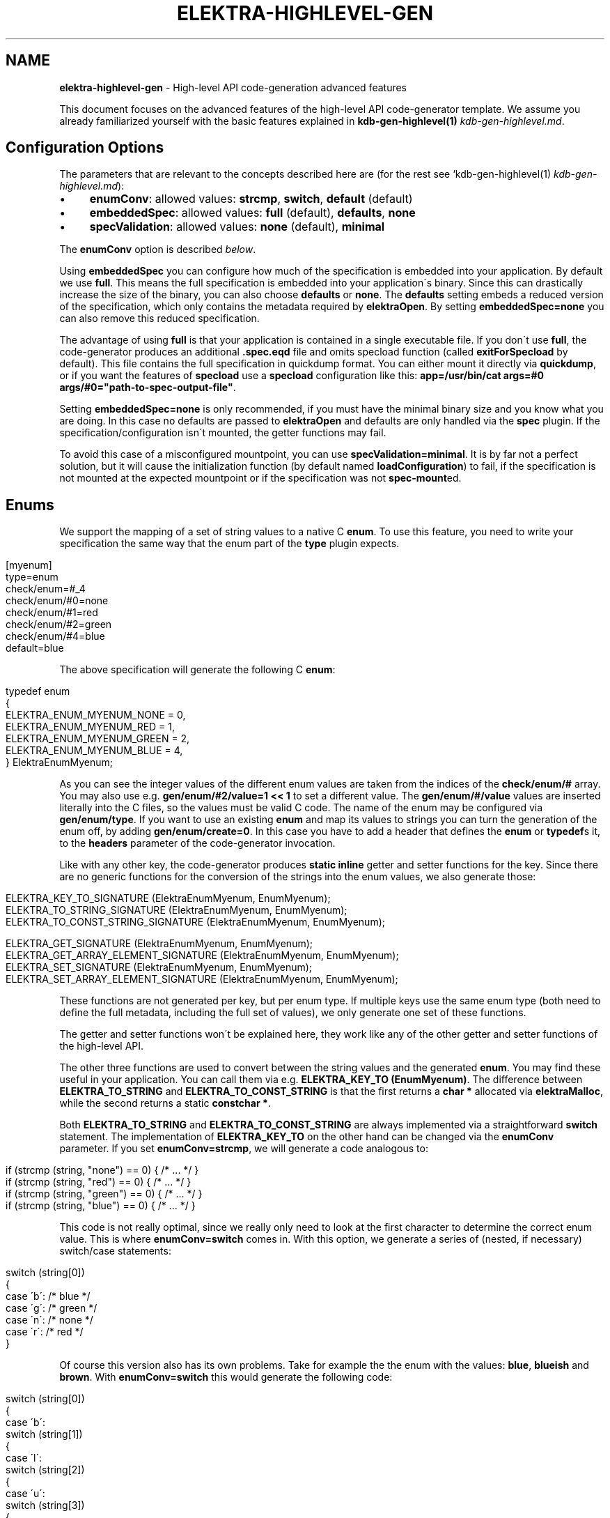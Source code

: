 .\" generated with Ronn/v0.7.3
.\" http://github.com/rtomayko/ronn/tree/0.7.3
.
.TH "ELEKTRA\-HIGHLEVEL\-GEN" "7" "September 2019" "" ""
.
.SH "NAME"
\fBelektra\-highlevel\-gen\fR \- High\-level API code\-generation advanced features
.
.P
This document focuses on the advanced features of the high\-level API code\-generator template\. We assume you already familiarized yourself with the basic features explained in \fBkdb\-gen\-highlevel(1)\fR \fIkdb\-gen\-highlevel\.md\fR\.
.
.SH "Configuration Options"
The parameters that are relevant to the concepts described here are (for the rest see `kdb\-gen\-highlevel(1) \fIkdb\-gen\-highlevel\.md\fR):
.
.IP "\(bu" 4
\fBenumConv\fR: allowed values: \fBstrcmp\fR, \fBswitch\fR, \fBdefault\fR (default)
.
.IP "\(bu" 4
\fBembeddedSpec\fR: allowed values: \fBfull\fR (default), \fBdefaults\fR, \fBnone\fR
.
.IP "\(bu" 4
\fBspecValidation\fR: allowed values: \fBnone\fR (default), \fBminimal\fR
.
.IP "" 0
.
.P
The \fBenumConv\fR option is described \fIbelow\fR\.
.
.P
Using \fBembeddedSpec\fR you can configure how much of the specification is embedded into your application\. By default we use \fBfull\fR\. This means the full specification is embedded into your application\'s binary\. Since this can drastically increase the size of the binary, you can also choose \fBdefaults\fR or \fBnone\fR\. The \fBdefaults\fR setting embeds a reduced version of the specification, which only contains the metadata required by \fBelektraOpen\fR\. By setting \fBembeddedSpec=none\fR you can also remove this reduced specification\.
.
.P
The advantage of using \fBfull\fR is that your application is contained in a single executable file\. If you don\'t use \fBfull\fR, the code\-generator produces an additional \fB\.spec\.eqd\fR file and omits specload function (called \fBexitForSpecload\fR by default)\. This file contains the full specification in quickdump format\. You can either mount it directly via \fBquickdump\fR, or if you want the features of \fBspecload\fR use a \fBspecload\fR configuration like this: \fBapp=/usr/bin/cat args=#0 args/#0="path\-to\-spec\-output\-file"\fR\.
.
.P
Setting \fBembeddedSpec=none\fR is only recommended, if you must have the minimal binary size and you know what you are doing\. In this case no defaults are passed to \fBelektraOpen\fR and defaults are only handled via the \fBspec\fR plugin\. If the specification/configuration isn\'t mounted, the getter functions may fail\.
.
.P
To avoid this case of a misconfigured mountpoint, you can use \fBspecValidation=minimal\fR\. It is by far not a perfect solution, but it will cause the initialization function (by default named \fBloadConfiguration\fR) to fail, if the specification is not mounted at the expected mountpoint or if the specification was not \fBspec\-mount\fRed\.
.
.SH "Enums"
We support the mapping of a set of string values to a native C \fBenum\fR\. To use this feature, you need to write your specification the same way that the enum part of the \fBtype\fR plugin expects\.
.
.IP "" 4
.
.nf

[myenum]
type=enum
check/enum=#_4
check/enum/#0=none
check/enum/#1=red
check/enum/#2=green
check/enum/#4=blue
default=blue
.
.fi
.
.IP "" 0
.
.P
The above specification will generate the following C \fBenum\fR:
.
.IP "" 4
.
.nf

typedef enum
{
    ELEKTRA_ENUM_MYENUM_NONE = 0,
    ELEKTRA_ENUM_MYENUM_RED = 1,
    ELEKTRA_ENUM_MYENUM_GREEN = 2,
    ELEKTRA_ENUM_MYENUM_BLUE = 4,
} ElektraEnumMyenum;
.
.fi
.
.IP "" 0
.
.P
As you can see the integer values of the different enum values are taken from the indices of the \fBcheck/enum/#\fR array\. You may also use e\.g\. \fBgen/enum/#2/value=1 << 1\fR to set a different value\. The \fBgen/enum/#/value\fR values are inserted literally into the C files, so the values must be valid C code\. The name of the enum may be configured via \fBgen/enum/type\fR\. If you want to use an existing \fBenum\fR and map its values to strings you can turn the generation of the enum off, by adding \fBgen/enum/create=0\fR\. In this case you have to add a header that defines the \fBenum\fR or \fBtypedef\fRs it, to the \fBheaders\fR parameter of the code\-generator invocation\.
.
.P
Like with any other key, the code\-generator produces \fBstatic inline\fR getter and setter functions for the key\. Since there are no generic functions for the conversion of the strings into the enum values, we also generate those:
.
.IP "" 4
.
.nf

ELEKTRA_KEY_TO_SIGNATURE (ElektraEnumMyenum, EnumMyenum);
ELEKTRA_TO_STRING_SIGNATURE (ElektraEnumMyenum, EnumMyenum);
ELEKTRA_TO_CONST_STRING_SIGNATURE (ElektraEnumMyenum, EnumMyenum);

ELEKTRA_GET_SIGNATURE (ElektraEnumMyenum, EnumMyenum);
ELEKTRA_GET_ARRAY_ELEMENT_SIGNATURE (ElektraEnumMyenum, EnumMyenum);
ELEKTRA_SET_SIGNATURE (ElektraEnumMyenum, EnumMyenum);
ELEKTRA_SET_ARRAY_ELEMENT_SIGNATURE (ElektraEnumMyenum, EnumMyenum);
.
.fi
.
.IP "" 0
.
.P
These functions are not generated per key, but per enum type\. If multiple keys use the same enum type (both need to define the full metadata, including the full set of values), we only generate one set of these functions\.
.
.P
The getter and setter functions won\'t be explained here, they work like any of the other getter and setter functions of the high\-level API\.
.
.P
The other three functions are used to convert between the string values and the generated \fBenum\fR\. You may find these useful in your application\. You can call them via e\.g\. \fBELEKTRA_KEY_TO (EnumMyenum)\fR\. The difference between \fBELEKTRA_TO_STRING\fR and \fBELEKTRA_TO_CONST_STRING\fR is that the first returns a \fBchar *\fR allocated via \fBelektraMalloc\fR, while the second returns a static \fBconstchar *\fR\.
.
.P
Both \fBELEKTRA_TO_STRING\fR and \fBELEKTRA_TO_CONST_STRING\fR are always implemented via a straightforward \fBswitch\fR statement\. The implementation of \fBELEKTRA_KEY_TO\fR on the other hand can be changed via the \fBenumConv\fR parameter\. If you set \fBenumConv=strcmp\fR, we will generate a code analogous to:
.
.IP "" 4
.
.nf

if (strcmp (string, "none") == 0) { /* \.\.\. */ }
if (strcmp (string, "red") == 0) { /* \.\.\. */ }
if (strcmp (string, "green") == 0) { /* \.\.\. */ }
if (strcmp (string, "blue") == 0) { /* \.\.\. */ }
.
.fi
.
.IP "" 0
.
.P
This code is not really optimal, since we really only need to look at the first character to determine the correct enum value\. This is where \fBenumConv=switch\fR comes in\. With this option, we generate a series of (nested, if necessary) switch/case statements:
.
.IP "" 4
.
.nf

switch (string[0])
{
case \'b\': /* blue */
case \'g\': /* green */
case \'n\': /* none */
case \'r\': /* red */
}
.
.fi
.
.IP "" 0
.
.P
Of course this version also has its own problems\. Take for example the the enum with the values: \fBblue\fR, \fBblueish\fR and \fBbrown\fR\. With \fBenumConv=switch\fR this would generate the following code:
.
.IP "" 4
.
.nf

switch (string[0])
{
case \'b\':
    switch (string[1])
    {
    case \'l\':
        switch (string[2])
        {
        case \'u\':
            switch (string[3])
            {
            case \'e\':
                switch (string[4])
                {
                case \'i\': /* blueish */
                }
                /* blue */
            }
            break;
        }
        break;
        case \'r\': /* brown */
    }
    break;
}
.
.fi
.
.IP "" 0
.
.P
This is already quite hard to read and \fBblueish\fR isn\'t even that long\.
.
.P
To provide a compromise between readability and performance, we default to \fBenumConv=default\fR\. This options uses the switch version, if the depth is less than 3, and the \fBstrcmp\fR version in all other cases\. A depth of \fBn\fR means looking at the first \fBn\fR characters \fBstring[0], string[1], \.\.\., string[n\-1]\fR\. In other words a depth of \fBn\fR uses \fBn\fR switch statements\.
.
.SH "Structs"
The \fBhighlevel\fR template also has support for structs\. By setting \fBtype = struct\fR on a key, you can enable the generation of a native C \fBstruct\fR for the keys below it\.
.
.P
We will look at this simple example:
.
.IP "" 4
.
.nf

[mystruct]
type=struct
check/type=any
default=""

[mystruct/a]
type=string
default=""

[mystruct/b]
type=long
default=8
.
.fi
.
.IP "" 0
.
.P
Note: That we set \fBcheck/type=any\fR and \fBdefault=""\fR\. This is to avoid problems with the \fBtype\fR plugin, which doesn\'t know about \fBstruct\fRs\.
.
.P
The generated struct looks like this:
.
.IP "" 4
.
.nf

typedef struct ElektraStructMystruct
{
    const char * a;
    kdb_long_t b;
} ElektraStructMystruct;
.
.fi
.
.IP "" 0
.
.P
Similar to enums, you can customise the generated struct via additional metadata:
.
.IP "\(bu" 4
.
.IP "\(bu" 4
\fBgen/struct/type\fR can be used to set the name of the generated struct\.
.
.IP "\(bu" 4
\fBgen/struct/create=0\fR disables the struct generation and only generates the accessor functions\. Use this to use structs defined elsewhere\. Don\'t forget to include the needed header in the \fBheaders\fR parameter\.
.
.IP "\(bu" 4
\fBgen/struct/alloc\fR (values \fB0\fR, \fB1\fR) sets whether the struct is \fIallocating\fR\. This changes how the getter works and also has some other implications\. By default structs are non\-allocating\.
.
.IP "\(bu" 4
\fBgen/struct/depth\fR sets the how many levels below the \fBtype=struct\fR key, we will include in the generated struct\. Note that keys ending in \fB/#\fR (i\.e\. array keys) count as one level above\. So \fBmystruct/x/#\fR would be included with the default \fBgen/struct/depth=1\fR\.
.
.IP "" 0

.
.IP "\(bu" 4
.
.IP "\(bu" 4
\fBgen/struct/field\fR sets the name of the field in the generated struct\.
.
.IP "\(bu" 4
\fBgen/struct/field/ignore=1\fR ignores this key during struct generation, i\.e\. we don\'t create a field for it\.
.
.IP "\(bu" 4
\fBgen/array/sizefield\fR sets the name of the field used to store the size of arrays\. Only useful on array keys\. For example, by default the size of the array key \fBmystruct/x/#\fR is stored in \fBxSize\fR, while the array is accessed via the field \fBx\fR\.
.
.IP "" 0

.
.IP "" 0
.
.P
We will also generate getter and setter functions:
.
.IP "" 4
.
.nf

ELEKTRA_GET_SIGNATURE (ElektraStructMystruct *, StructMystruct);
// or ELEKTRA_GET_OUT_PTR_SIGNATURE (ElektraStructMystruct, StructMystruct);
ELEKTRA_GET_ARRAY_ELEMENT_SIGNATURE (ElektraStructMystruct *, StructMystruct);
// or ELEKTRA_GET_OUT_PTR_ARRAY_ELEMENT_SIGNATURE (ElektraStructMystruct, StructMystruct);

ELEKTRA_SET_SIGNATURE (const ElektraStructMystruct *, StructMystruct);
ELEKTRA_SET_ARRAY_ELEMENT_SIGNATURE (const ElektraStructMystruct *, StructMystruct);
.
.fi
.
.IP "" 0
.
.P
The difference between \fBELEKTRA_GET_SIGNATURE\fR and \fBELEKTRA_GET_OUT_PTR_SIGNATURE\fR is explained in the next section\. Both versions are called via \fBELEKTRA_GET (\.\.\.) (\.\.\.)\fR\.
.
.P
Allocating structs also generate \fBELEKTRA_STRUCT_FREE (/* struct name */)\fR, which is used to free the allocated memory\.
.
.SS "Allocating vs\. Non\-Allocating"
The main difference between allocating and non\-allocating structs, is how their getter function works\.
.
.P
Allocating structs use a getter similar to the one primitive types, strings and enums use\. It returns a pointer to a newly allocated struct, which has to be freed using the generated \fBELEKTRA_STRUCT_FREE\fR function\.
.
.P
Non\-allocating structs meanwhile use a different kind of getter declared via \fBELEKTRA_GET_OUT_PTR_SIGNATURE\fR instead of \fBELEKTRA_GET_SIGNATURE\fR\. This version doesn\'t return a pointer, instead it takes a pointer to an existing struct and only sets its fields\. This is why you have to use the convenience macros \fBelektraFillStruct\fR and \fBelektraFillStructV\fR for these structs\.
.
.P
Non\-allocating structs are also more limited than their allocating counterparts\. They do not support arrays or struct references\. They also cannot be for unions\. Their main advantage is that you can use non\-allocating structs without (additional) \fBmalloc\fR/\fBfree\fR, by providing a stack allocated pointer to the getter function\.
.
.SS "Struct references"
Structs cannot be nested, but they can reference each other\. This allows for complex and possibly recursive structures\. Take for example:
.
.IP "" 4
.
.nf

[person/#]
type=struct
check/type=any
default=""
gen/struct/alloc=1

[person/#/name]
type=string
default=Max

[person/#/mother]
type=struct_ref
check/type=any
default=""
check/reference=recursive
check/reference/restrict=\.\./\.\./\.\./person/#

[person/#/children/#]
type=struct_ref
check/type=any
default=""

[person/#/children]
default=""
check/reference=recursive
check/reference/restrict=\.\./\.\./\.\./person/#
.
.fi
.
.IP "" 0
.
.P
This results in a struct like this:
.
.IP "" 4
.
.nf

typedef struct ElektraStructPerson
{
    struct ElektraStructPerson * mother;
    kdb_long_long_t childrenSize;
    struct ElektraStructPerson ** children;
    const char * name;
} ElektraStructPerson;
.
.fi
.
.IP "" 0
.
.P
As you can see an instance of \fBElektraStructPerson\fR may reference different instances\. To declare this we must add a key with \fBtype=struct_ref\fR\. We use the metakeys of the \fBreference\fR plugin (which should be mounted to validate reference) to define what struct we want to reference\. We also again set \fBcheck/type=any\fR and \fBdefault=""\fR to please the \fBtype\fR plugin\.
.
.P
Struct references are also supported as arrays, in which case the \fBcheck/reference\fR keys must be on a different key than the rest of the metadata, because of how the \fBreference\fR plugin works\. The example above shows this with \fBperson/#/children\fR and \fBperson/#/children/#\fR\.
.
.P
If you access an element of the \fBperson/#\fR array via the getter function, we will recursively read the references structs\. Writing structs that contain struct references or setting \fBstruct_ref\fR keys directly is not supported\.
.
.P
Struct references can also exist outside of structs and maybe accessed directly via the generated accessor functions\. Please, be careful when handling struct references, since invalid references will cause fatal errors\.
.
.SH "Unions"
The most advanced feature of the code\-generator are unions\. Sometimes we want a reference inside a struct, but it is not always to the same struct\. For example in a menu structure, we might have a list of entries that are either submenus or actual items that execute a command\.
.
.IP "" 4
.
.nf

[menu/#]
type=struct
check/type=any
default=""
gen/struct/alloc=1

[menu/#/name]
type=string
default=""

[menu/#/entries/#]
type=struct_ref
check/type=any
default=""
gen/reference/discriminator/enum = MenuEntryType
gen/reference/discriminator/union = MenuEntry
gen/reference/restrict/#0/discriminator = item
gen/reference/restrict/#1/discriminator = menu

[menu/#/entries]
default=""
check/reference=recursive
check/reference/restrict=#1
check/reference/restrict/#0=@/menu/#
check/reference/restrict/#1=@/item/#

[menu/#/discriminator]
type = discriminator
check/type = enum
check/enum = #1
check/enum/#0 = item
check/enum/#1 = menu
gen/enum/type=MenuEntryType
default = menu

[item/#]
type=struct
check/type=any
default=""
gen/struct/alloc=1

[item/#/name]
type=string
default=""

[item/#/command]
type=string
default=""

[item/#/entries]
check/reference/restrict=

[item/#/discriminator]
type = discriminator
check/type = enum
check/enum = #1
check/enum/#0 = item
check/enum/#1 = menu
gen/enum/type=MenuEntryType
default = item
.
.fi
.
.IP "" 0
.
.P
As you can see the unions feature requires quite a bit more setup\. We will start with \fBmenu/#/entries/#\fR\. It is set to \fBtype=struct_ref\fR like you would do for normal struct reference, but the accompanying \fBmenu/#/entries\fR uses \fBcheck/reference/restrict\fR as an array\. This tells the \fBreference\fR plugin that any of the given reference restrictions are allowed\. Therefore we could be referencing one of several structs and the code\-generator has to deal with that somehow\.
.
.P
To allow alternative references, we need to define \fBgen/reference/discriminator/union\fR and \fBgen/reference/discriminator/enum\fR on the key with \fBtype=struct_ref\fR\. The former of these defines the name of the native C \fBunion\fR the code\-generator creates:
.
.IP "" 4
.
.nf

typedef union {
    struct ElektraStructMenu * item;
    struct ElektraStructMenu * menu;
} MenuEntry;
.
.fi
.
.IP "" 0
.
.P
The other required metakey defines which enum shall be used as a discriminator between the union values:
.
.IP "" 4
.
.nf

typedef enum {
    ELEKTRA_ENUM_MENU_ENTRY_TYPE_ITEM = 0,
    ELEKTRA_ENUM_MENU_ENTRY_TYPE_MENU = 1
} MenuEntryType;
.
.fi
.
.IP "" 0
.
.P
Each of the possibly referenced structs must have a discriminator key\. This key must be part of the struct, it must have \fBtype=discriminator\fR and should have \fBcheck/type=enum\fR\. All the discriminator keys must also set \fBgen/enum/type\fR to the same value as chosen for \fBgen/reference/discriminator/enum\fR and all of them have to define the same enum, via the \fBcheck/enum/#\fR array\. The values also have to match the values of the \fBgen/reference/restrict/#/discriminator\fR metakeys on the \fBtype=struct_ref\fR key\.
.
.P
The generated structs will then look like this:
.
.IP "" 4
.
.nf

typedef struct Menu
{
    const char * name;
    kdb_long_long_t entriesSize;
    MenuEntryType * entryTypes;
    MenuEntry * entries;
} Menu;

typedef struct Item
{
    const char * name;
    const cahr * command;
} Menu;
.
.fi
.
.IP "" 0
.
.P
As you can see the discriminator field is excluded from the struct itself and stored in a separate array\. We do generate getter and free functions for unions, but we don\'t recommend using them directly\. There are no setter functions for unions, because they involve struct references\.
